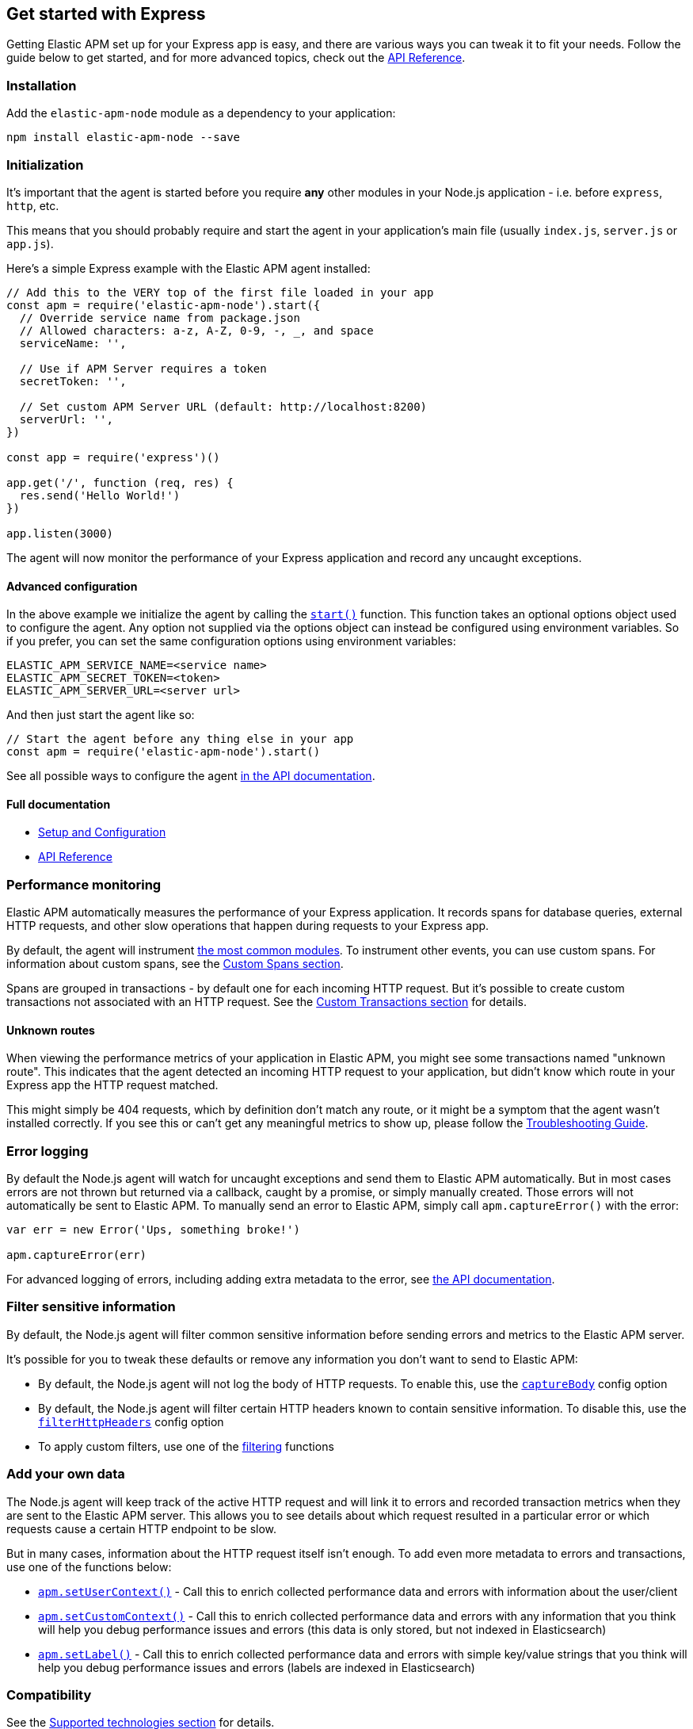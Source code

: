 [[express]]

ifdef::env-github[]
NOTE: For the best reading experience,
please view this documentation at https://www.elastic.co/guide/en/apm/agent/nodejs/current/express.html[elastic.co]
endif::[]

== Get started with Express

Getting Elastic APM set up for your Express app is easy,
and there are various ways you can tweak it to fit your needs.
Follow the guide below to get started, and for more advanced topics,
check out the <<api,API Reference>>.

[float]
[[express-installation]]
=== Installation

Add the `elastic-apm-node` module as a dependency to your application:

[source,bash]
----
npm install elastic-apm-node --save
----

[float]
[[express-initialization]]
=== Initialization

It's important that the agent is started before you require *any* other modules in your Node.js application - i.e. before `express`, `http`, etc.

This means that you should probably require and start the agent in your application's main file (usually `index.js`, `server.js` or `app.js`).

Here's a simple Express example with the Elastic APM agent installed:

[source,js]
----
// Add this to the VERY top of the first file loaded in your app
const apm = require('elastic-apm-node').start({
  // Override service name from package.json
  // Allowed characters: a-z, A-Z, 0-9, -, _, and space
  serviceName: '',

  // Use if APM Server requires a token
  secretToken: '',

  // Set custom APM Server URL (default: http://localhost:8200)
  serverUrl: '',
})

const app = require('express')()

app.get('/', function (req, res) {
  res.send('Hello World!')
})

app.listen(3000)
----

The agent will now monitor the performance of your Express application and record any uncaught exceptions.

[float]
[[express-advanced-configuration]]
==== Advanced configuration

In the above example we initialize the agent by calling the <<apm-start,`start()`>> function.
This function takes an optional options object used to configure the agent.
Any option not supplied via the options object can instead be configured using environment variables.
So if you prefer, you can set the same configuration options using environment variables:

[source,bash]
----
ELASTIC_APM_SERVICE_NAME=<service name>
ELASTIC_APM_SECRET_TOKEN=<token>
ELASTIC_APM_SERVER_URL=<server url>
----

And then just start the agent like so:

[source,js]
----
// Start the agent before any thing else in your app
const apm = require('elastic-apm-node').start()
----

See all possible ways to configure the agent <<configuring-the-agent,in the API documentation>>.

[float]
[[express-full-documentation]]
==== Full documentation

* <<advanced-setup,Setup and Configuration>>
* <<api,API Reference>>

[float]
[[express-performance-monitoring]]
=== Performance monitoring

Elastic APM automatically measures the performance of your Express application.
It records spans for database queries,
external HTTP requests,
and other slow operations that happen during requests to your Express app.

By default, the agent will instrument <<supported-technologies,the most common modules>>.
To instrument other events,
you can use custom spans.
For information about custom spans,
see the <<custom-spans,Custom Spans section>>.

Spans are grouped in transactions - by default one for each incoming HTTP request.
But it's possible to create custom transactions not associated with an HTTP request.
See the <<custom-transactions,Custom Transactions section>> for details.

[float]
[[express-unknown-routes]]
==== Unknown routes

When viewing the performance metrics of your application in Elastic APM,
you might see some transactions named "unknown route".
This indicates that the agent detected an incoming HTTP request to your application,
but didn't know which route in your Express app the HTTP request matched.

This might simply be 404 requests,
which by definition don't match any route,
or it might be a symptom that the agent wasn't installed correctly.
If you see this or can't get any meaningful metrics to show up,
please follow the <<troubleshooting,Troubleshooting Guide>>.

[float]
[[express-error-logging]]
=== Error logging

By default the Node.js agent will watch for uncaught exceptions and send them to Elastic APM automatically.
But in most cases errors are not thrown but returned via a callback,
caught by a promise,
or simply manually created.
Those errors will not automatically be sent to Elastic APM.
To manually send an error to Elastic APM,
simply call `apm.captureError()` with the error:

[source,js]
----
var err = new Error('Ups, something broke!')

apm.captureError(err)
----

For advanced logging of errors,
including adding extra metadata to the error,
see <<apm-capture-error,the API documentation>>.

[float]
[[express-filter-sensitive-information]]
=== Filter sensitive information

By default, the Node.js agent will filter common sensitive information before sending errors and metrics to the Elastic APM server.

It's possible for you to tweak these defaults or remove any information you don't want to send to Elastic APM:

* By default, the Node.js agent will not log the body of HTTP requests.
To enable this,
use the <<capture-body,`captureBody`>> config option
* By default, the Node.js agent will filter certain HTTP headers known to contain sensitive information.
To disable this,
use the <<filter-http-headers,`filterHttpHeaders`>> config option
* To apply custom filters,
use one of the <<apm-add-filter,filtering>> functions

[float]
[[express-add-your-own-data]]
=== Add your own data

The Node.js agent will keep track of the active HTTP request and will link it to errors and recorded transaction metrics when they are sent to the Elastic APM server.
This allows you to see details about which request resulted in a particular error or which requests cause a certain HTTP endpoint to be slow.

But in many cases,
information about the HTTP request itself isn't enough.
To add even more metadata to errors and transactions,
use one of the functions below:

* <<apm-set-user-context,`apm.setUserContext()`>> - Call this to enrich collected performance data and errors with information about the user/client
* <<apm-set-custom-context,`apm.setCustomContext()`>> - Call this to enrich collected performance data and errors with any information that you think will help you debug performance issues and errors (this data is only stored, but not indexed in Elasticsearch)
* <<apm-set-label,`apm.setLabel()`>> - Call this to enrich collected performance data and errors with simple key/value strings that you think will help you debug performance issues and errors (labels are indexed in Elasticsearch)

[float]
[[express-compatibility]]
=== Compatibility

See the <<supported-technologies,Supported technologies section>> for details.

[float]
[[express-troubleshooting]]
=== Troubleshooting

If you can't get the Node.js agent to work as expected,
please follow the <<troubleshooting,Troubleshooting Guide>>.
